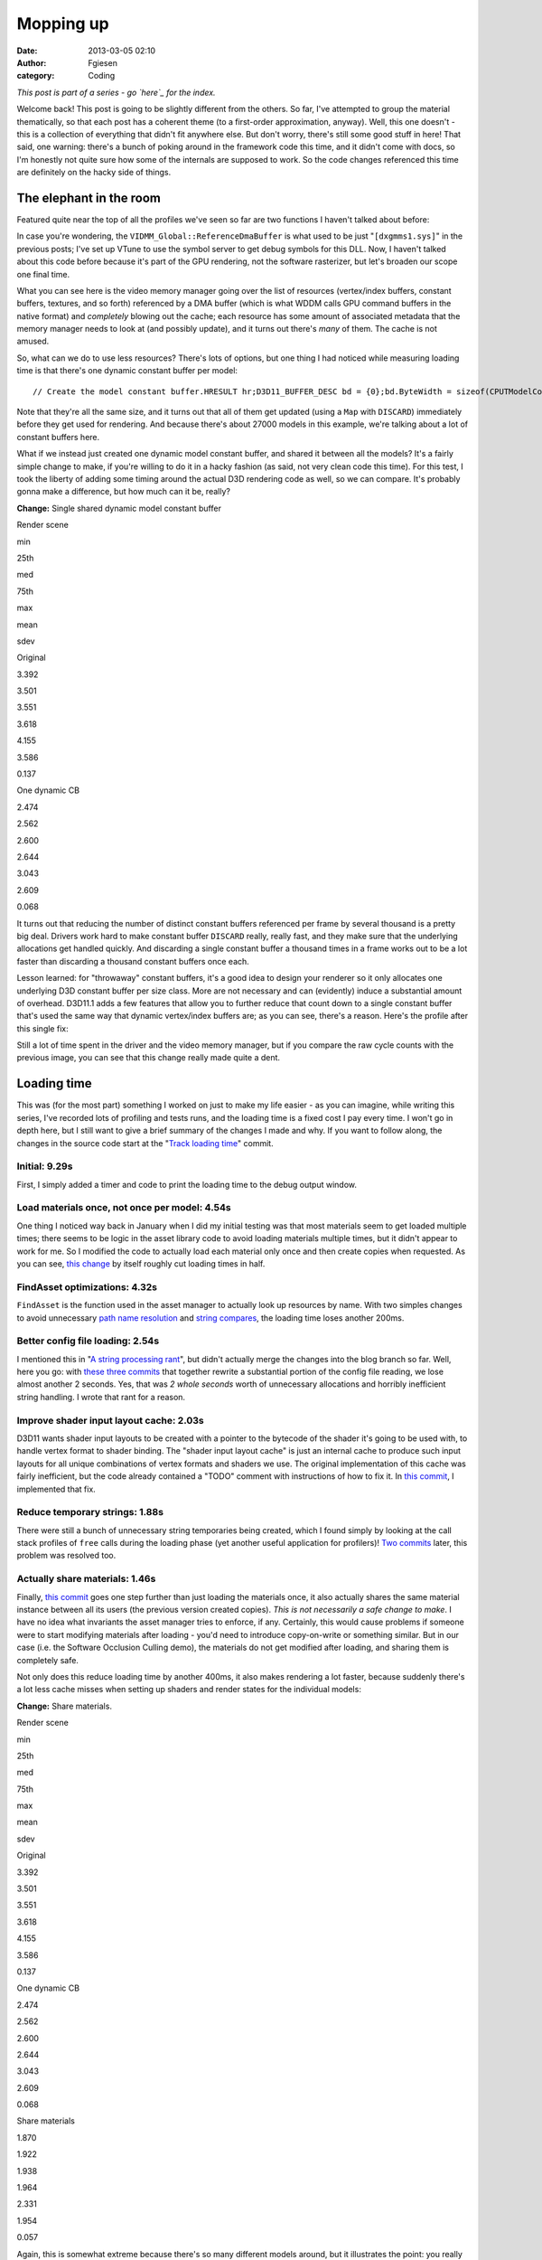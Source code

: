 Mopping up
##########
:date: 2013-03-05 02:10
:author: Fgiesen
:category: Coding

*This post is part of a series - go `here`_ for the index.*

Welcome back! This post is going to be slightly different from the
others. So far, I've attempted to group the material thematically, so
that each post has a coherent theme (to a first-order approximation,
anyway). Well, this one doesn't - this is a collection of everything
that didn't fit anywhere else. But don't worry, there's still some good
stuff in here! That said, one warning: there's a bunch of poking around
in the framework code this time, and it didn't come with docs, so I'm
honestly not quite sure how some of the internals are supposed to work.
So the code changes referenced this time are definitely on the hacky
side of things.

The elephant in the room
~~~~~~~~~~~~~~~~~~~~~~~~

.. raw:: html

   </p>

Featured quite near the top of all the profiles we've seen so far are
two functions I haven't talked about before:

|Rendering hot spots|

In case you're wondering, the ``VIDMM_Global::ReferenceDmaBuffer`` is
what used to be just "``[dxgmms1.sys]``\ " in the previous posts; I've
set up VTune to use the symbol server to get debug symbols for this DLL.
Now, I haven't talked about this code before because it's part of the
GPU rendering, not the software rasterizer, but let's broaden our scope
one final time.

What you can see here is the video memory manager going over the list of
resources (vertex/index buffers, constant buffers, textures, and so
forth) referenced by a DMA buffer (which is what WDDM calls GPU command
buffers in the native format) and *completely* blowing out the cache;
each resource has some amount of associated metadata that the memory
manager needs to look at (and possibly update), and it turns out there's
*many* of them. The cache is not amused.

So, what can we do to use less resources? There's lots of options, but
one thing I had noticed while measuring loading time is that there's one
dynamic constant buffer per model:

.. raw:: html

   <p>

::

    // Create the model constant buffer.HRESULT hr;D3D11_BUFFER_DESC bd = {0};bd.ByteWidth = sizeof(CPUTModelConstantBuffer);bd.BindFlags = D3D11_BIND_CONSTANT_BUFFER;bd.Usage = D3D11_USAGE_DYNAMIC;bd.CPUAccessFlags = D3D11_CPU_ACCESS_WRITE;hr = (CPUT_DX11::GetDevice())->CreateBuffer( &bd, NULL,    &mpModelConstantBuffer );ASSERT( !FAILED( hr ), _L("Error creating constant buffer.") );

.. raw:: html

   </p>

Note that they're all the same size, and it turns out that all of them
get updated (using a ``Map`` with ``DISCARD``) immediately before they
get used for rendering. And because there's about 27000 models in this
example, we're talking about a lot of constant buffers here.

What if we instead just created one dynamic model constant buffer, and
shared it between all the models? It's a fairly simple change to make,
if you're willing to do it in a hacky fashion (as said, not very clean
code this time). For this test, I took the liberty of adding some timing
around the actual D3D rendering code as well, so we can compare. It's
probably gonna make a difference, but how much can it be, really?

**Change:** Single shared dynamic model constant buffer

.. raw:: html

   <table>

.. raw:: html

   </p>

.. raw:: html

   <p>

.. raw:: html

   <tr>

.. raw:: html

   </p>

.. raw:: html

   <p>

.. raw:: html

   <th>

Render scene

.. raw:: html

   </th>

.. raw:: html

   </p>

.. raw:: html

   <p>

.. raw:: html

   <th>

min

.. raw:: html

   </th>

.. raw:: html

   <th>

25th

.. raw:: html

   </th>

.. raw:: html

   <th>

med

.. raw:: html

   </th>

.. raw:: html

   <th>

75th

.. raw:: html

   </th>

.. raw:: html

   <th>

max

.. raw:: html

   </th>

.. raw:: html

   <th>

mean

.. raw:: html

   </th>

.. raw:: html

   <th>

sdev

.. raw:: html

   </th>

.. raw:: html

   </p>

.. raw:: html

   <p>

.. raw:: html

   </tr>

.. raw:: html

   </p>

.. raw:: html

   <p>

.. raw:: html

   <tr>

.. raw:: html

   </p>

.. raw:: html

   <p>

.. raw:: html

   <td>

Original

.. raw:: html

   </td>

.. raw:: html

   </p>

.. raw:: html

   <p>

.. raw:: html

   <td>

3.392

.. raw:: html

   </td>

.. raw:: html

   <td>

3.501

.. raw:: html

   </td>

.. raw:: html

   <td>

3.551

.. raw:: html

   </td>

.. raw:: html

   <td>

3.618

.. raw:: html

   </td>

.. raw:: html

   <td>

4.155

.. raw:: html

   </td>

.. raw:: html

   <td>

3.586

.. raw:: html

   </td>

.. raw:: html

   <td>

0.137

.. raw:: html

   </td>

.. raw:: html

   </p>

.. raw:: html

   <p>

.. raw:: html

   </tr>

.. raw:: html

   </p>

.. raw:: html

   <p>

.. raw:: html

   <tr>

.. raw:: html

   </p>

.. raw:: html

   <p>

.. raw:: html

   <td>

One dynamic CB

.. raw:: html

   </td>

.. raw:: html

   </p>

.. raw:: html

   <p>

.. raw:: html

   <td>

2.474

.. raw:: html

   </td>

.. raw:: html

   <td>

2.562

.. raw:: html

   </td>

.. raw:: html

   <td>

2.600

.. raw:: html

   </td>

.. raw:: html

   <td>

2.644

.. raw:: html

   </td>

.. raw:: html

   <td>

3.043

.. raw:: html

   </td>

.. raw:: html

   <td>

2.609

.. raw:: html

   </td>

.. raw:: html

   <td>

0.068

.. raw:: html

   </td>

.. raw:: html

   </p>

.. raw:: html

   <p>

.. raw:: html

   </tr>

.. raw:: html

   </p>

.. raw:: html

   <p>

.. raw:: html

   </table>

.. raw:: html

   </p>

It turns out that reducing the number of distinct constant buffers
referenced per frame by several thousand is a pretty big deal. Drivers
work hard to make constant buffer ``DISCARD`` really, really fast, and
they make sure that the underlying allocations get handled quickly. And
discarding a single constant buffer a thousand times in a frame works
out to be a lot faster than discarding a thousand constant buffers once
each.

Lesson learned: for "throwaway" constant buffers, it's a good idea to
design your renderer so it only allocates one underlying D3D constant
buffer per size class. More are not necessary and can (evidently) induce
a substantial amount of overhead. D3D11.1 adds a few features that allow
you to further reduce that count down to a single constant buffer that's
used the same way that dynamic vertex/index buffers are; as you can see,
there's a reason. Here's the profile after this single fix:

|Render after dynamic CB fix|

Still a lot of time spent in the driver and the video memory manager,
but if you compare the raw cycle counts with the previous image, you can
see that this change really made quite a dent.

Loading time
~~~~~~~~~~~~

.. raw:: html

   </p>

This was (for the most part) something I worked on just to make my life
easier - as you can imagine, while writing this series, I've recorded
lots of profiling and tests runs, and the loading time is a fixed cost I
pay every time. I won't go in depth here, but I still want to give a
brief summary of the changes I made and why. If you want to follow
along, the changes in the source code start at the "`Track loading
time`_\ " commit.

Initial: 9.29s
^^^^^^^^^^^^^^

.. raw:: html

   </p>

First, I simply added a timer and code to print the loading time to the
debug output window.

Load materials once, not once per model: 4.54s
^^^^^^^^^^^^^^^^^^^^^^^^^^^^^^^^^^^^^^^^^^^^^^

.. raw:: html

   </p>

One thing I noticed way back in January when I did my initial testing
was that most materials seem to get loaded multiple times; there seems
to be logic in the asset library code to avoid loading materials
multiple times, but it didn't appear to work for me. So I modified the
code to actually load each material only once and then create copies
when requested. As you can see, `this change`_ by itself roughly cut
loading times in half.

FindAsset optimizations: 4.32s
^^^^^^^^^^^^^^^^^^^^^^^^^^^^^^

.. raw:: html

   </p>

``FindAsset`` is the function used in the asset manager to actually look
up resources by name. With two simples changes to avoid unnecessary
`path name resolution`_ and `string compares`_, the loading time loses
another 200ms.

Better config file loading: 2.54s
^^^^^^^^^^^^^^^^^^^^^^^^^^^^^^^^^

.. raw:: html

   </p>

I mentioned this in "`A string processing rant`_\ ", but didn't actually
merge the changes into the blog branch so far. Well, here you go: with
`these`_ `three`_ `commits`_ that together rewrite a substantial portion
of the config file reading, we lose almost another 2 seconds. Yes, that
was *2 whole seconds* worth of unnecessary allocations and horribly
inefficient string handling. I wrote that rant for a reason.

Improve shader input layout cache: 2.03s
^^^^^^^^^^^^^^^^^^^^^^^^^^^^^^^^^^^^^^^^

.. raw:: html

   </p>

D3D11 wants shader input layouts to be created with a pointer to the
bytecode of the shader it's going to be used with, to handle vertex
format to shader binding. The "shader input layout cache" is just an
internal cache to produce such input layouts for all unique combinations
of vertex formats and shaders we use. The original implementation of
this cache was fairly inefficient, but the code already contained a
"TODO" comment with instructions of how to fix it. In `this commit`_, I
implemented that fix.

Reduce temporary strings: 1.88s
^^^^^^^^^^^^^^^^^^^^^^^^^^^^^^^

.. raw:: html

   </p>

There were still a bunch of unnecessary string temporaries being
created, which I found simply by looking at the call stack profiles of
``free`` calls during the loading phase (yet another useful application
for profilers)! `Two`_
`commits <https://github.com/rygorous/intel_occlusion_cull/commit/beb92aaefdfe1a06f2c0daa87627fcf550078488>`__
later, this problem was resolved too.

Actually share materials: 1.46s
^^^^^^^^^^^^^^^^^^^^^^^^^^^^^^^

.. raw:: html

   </p>

Finally, `this
commit <https://github.com/rygorous/intel_occlusion_cull/commit/464503ca5bd657d7d6c6dc9e8a9144e1f223a278>`__
goes one step further than just loading the materials once, it also
actually shares the same material instance between all its users (the
previous version created copies). *This is not necessarily a safe change
to make*. I have no idea what invariants the asset manager tries to
enforce, if any. Certainly, this would cause problems if someone were to
start modifying materials after loading - you'd need to introduce
copy-on-write or something similar. But in our case (i.e. the Software
Occlusion Culling demo), the materials do not get modified after
loading, and sharing them is completely safe.

Not only does this reduce loading time by another 400ms, it also makes
rendering a lot faster, because suddenly there's a lot less cache misses
when setting up shaders and render states for the individual models:

**Change:** Share materials.

.. raw:: html

   <table>

.. raw:: html

   </p>

.. raw:: html

   <p>

.. raw:: html

   <tr>

.. raw:: html

   </p>

.. raw:: html

   <p>

.. raw:: html

   <th>

Render scene

.. raw:: html

   </th>

.. raw:: html

   </p>

.. raw:: html

   <p>

.. raw:: html

   <th>

min

.. raw:: html

   </th>

.. raw:: html

   <th>

25th

.. raw:: html

   </th>

.. raw:: html

   <th>

med

.. raw:: html

   </th>

.. raw:: html

   <th>

75th

.. raw:: html

   </th>

.. raw:: html

   <th>

max

.. raw:: html

   </th>

.. raw:: html

   <th>

mean

.. raw:: html

   </th>

.. raw:: html

   <th>

sdev

.. raw:: html

   </th>

.. raw:: html

   </p>

.. raw:: html

   <p>

.. raw:: html

   </tr>

.. raw:: html

   </p>

.. raw:: html

   <p>

.. raw:: html

   <tr>

.. raw:: html

   </p>

.. raw:: html

   <p>

.. raw:: html

   <td>

Original

.. raw:: html

   </td>

.. raw:: html

   </p>

.. raw:: html

   <p>

.. raw:: html

   <td>

3.392

.. raw:: html

   </td>

.. raw:: html

   <td>

3.501

.. raw:: html

   </td>

.. raw:: html

   <td>

3.551

.. raw:: html

   </td>

.. raw:: html

   <td>

3.618

.. raw:: html

   </td>

.. raw:: html

   <td>

4.155

.. raw:: html

   </td>

.. raw:: html

   <td>

3.586

.. raw:: html

   </td>

.. raw:: html

   <td>

0.137

.. raw:: html

   </td>

.. raw:: html

   </p>

.. raw:: html

   <p>

.. raw:: html

   </tr>

.. raw:: html

   </p>

.. raw:: html

   <p>

.. raw:: html

   <tr>

.. raw:: html

   </p>

.. raw:: html

   <p>

.. raw:: html

   <td>

One dynamic CB

.. raw:: html

   </td>

.. raw:: html

   </p>

.. raw:: html

   <p>

.. raw:: html

   <td>

2.474

.. raw:: html

   </td>

.. raw:: html

   <td>

2.562

.. raw:: html

   </td>

.. raw:: html

   <td>

2.600

.. raw:: html

   </td>

.. raw:: html

   <td>

2.644

.. raw:: html

   </td>

.. raw:: html

   <td>

3.043

.. raw:: html

   </td>

.. raw:: html

   <td>

2.609

.. raw:: html

   </td>

.. raw:: html

   <td>

0.068

.. raw:: html

   </td>

.. raw:: html

   </p>

.. raw:: html

   <p>

.. raw:: html

   </tr>

.. raw:: html

   </p>

.. raw:: html

   <p>

.. raw:: html

   <tr>

.. raw:: html

   </p>

.. raw:: html

   <p>

.. raw:: html

   <td>

Share materials

.. raw:: html

   </td>

.. raw:: html

   </p>

.. raw:: html

   <p>

.. raw:: html

   <td>

1.870

.. raw:: html

   </td>

.. raw:: html

   <td>

1.922

.. raw:: html

   </td>

.. raw:: html

   <td>

1.938

.. raw:: html

   </td>

.. raw:: html

   <td>

1.964

.. raw:: html

   </td>

.. raw:: html

   <td>

2.331

.. raw:: html

   </td>

.. raw:: html

   <td>

1.954

.. raw:: html

   </td>

.. raw:: html

   <td>

0.057

.. raw:: html

   </td>

.. raw:: html

   </p>

.. raw:: html

   <p>

.. raw:: html

   </tr>

.. raw:: html

   </p>

.. raw:: html

   <p>

.. raw:: html

   </table>

.. raw:: html

   </p>

Again, this is somewhat extreme because there's so many different models
around, but it illustrates the point: you really want to make sure
there's no unnecessary duplication of data used during rendering; you're
going to be missing the cache enough during regular rendering as it is.

And at that point, I decided that I could live with 1.5 seconds of
loading time, so I didn't pursue the matter any further. :)

The final rendering tweak
~~~~~~~~~~~~~~~~~~~~~~~~~

.. raw:: html

   </p>

There's one more function with a high number of cache misses in the
profiles I've been running, even though it's never been at the top. That
function is ``AABBoxRasterizerSSE::RenderVisible``, which uses the
(post-occlusion-test) visibility information to render all visible
models. Here's the code:

.. raw:: html

   <p>

::

    void AABBoxRasterizerSSE::RenderVisible(CPUTAssetSet **pAssetSet,    CPUTRenderParametersDX &renderParams,    UINT numAssetSets){    int count = 0;    for(UINT assetId = 0, modelId = 0; assetId < numAssetSets; assetId++)    {        for(UINT nodeId = 0; nodeId < GetAssetCount(); nodeId++)        {            CPUTRenderNode* pRenderNode = NULL;            CPUTResult result = pAssetSet[assetId]->GetAssetByIndex(nodeId, &pRenderNode);            ASSERT((CPUT_SUCCESS == result), _L ("Failed getting asset by index"));             if(pRenderNode->IsModel())            {                if(mpVisible[modelId])                {                    CPUTModelDX11* model = (CPUTModelDX11*)pRenderNode;                    model = (CPUTModelDX11*)pRenderNode;                    model->Render(renderParams);                    count++;                }                modelId++;                     }            pRenderNode->Release();        }    }    mNumCulled =  mNumModels - count;}

.. raw:: html

   </p>

This code first enumerates all ``RenderNodes`` (a base class) in the
active asset libraries, ask each of them "are you a model?", and if so
renders it. This is a construct that I've seen several times before -
but from a performance standpoint, this is a *terrible* idea. We walk
over the whole scene database, do a virtual function call (which means
we have, at the very least, load the cache line containing the vtable
pointer) to check if the current item is a model, and only then check if
it is culled - in which case we just ignore it.

That is a stupid game and we should stop playing it.

Luckily, it's easy to fix: at load time, we traverse the scene database
*once*, to make a list of all the models. Note the code already does
such a pass to initialize the bounding boxes etc. for the occlusion
culling pass; all we have to do is set an extra array that maps
``modelId``\ s to the corresponding models. Then the actual rendering
code turns into:

.. raw:: html

   <p>

::

    void AABBoxRasterizerSSE::RenderVisible(CPUTAssetSet **pAssetSet,    CPUTRenderParametersDX &renderParams,    UINT numAssetSets){    int count = 0;    for(modelId = 0; modelId < mNumModels; modelId++)    {        if(mpVisible[modelId])        {            mpModels[modelId]->Render(renderParams);            count++;        }    }    mNumCulled =  mNumModels - count;}

.. raw:: html

   </p>

That already looks much better. But how much does it help?

**Change:** Cull before accessing models

.. raw:: html

   <table>

.. raw:: html

   </p>

.. raw:: html

   <p>

.. raw:: html

   <tr>

.. raw:: html

   </p>

.. raw:: html

   <p>

.. raw:: html

   <th>

Render scene

.. raw:: html

   </th>

.. raw:: html

   </p>

.. raw:: html

   <p>

.. raw:: html

   <th>

min

.. raw:: html

   </th>

.. raw:: html

   <th>

25th

.. raw:: html

   </th>

.. raw:: html

   <th>

med

.. raw:: html

   </th>

.. raw:: html

   <th>

75th

.. raw:: html

   </th>

.. raw:: html

   <th>

max

.. raw:: html

   </th>

.. raw:: html

   <th>

mean

.. raw:: html

   </th>

.. raw:: html

   <th>

sdev

.. raw:: html

   </th>

.. raw:: html

   </p>

.. raw:: html

   <p>

.. raw:: html

   </tr>

.. raw:: html

   </p>

.. raw:: html

   <p>

.. raw:: html

   <tr>

.. raw:: html

   </p>

.. raw:: html

   <p>

.. raw:: html

   <td>

Original

.. raw:: html

   </td>

.. raw:: html

   </p>

.. raw:: html

   <p>

.. raw:: html

   <td>

3.392

.. raw:: html

   </td>

.. raw:: html

   <td>

3.501

.. raw:: html

   </td>

.. raw:: html

   <td>

3.551

.. raw:: html

   </td>

.. raw:: html

   <td>

3.618

.. raw:: html

   </td>

.. raw:: html

   <td>

4.155

.. raw:: html

   </td>

.. raw:: html

   <td>

3.586

.. raw:: html

   </td>

.. raw:: html

   <td>

0.137

.. raw:: html

   </td>

.. raw:: html

   </p>

.. raw:: html

   <p>

.. raw:: html

   </tr>

.. raw:: html

   </p>

.. raw:: html

   <p>

.. raw:: html

   <tr>

.. raw:: html

   </p>

.. raw:: html

   <p>

.. raw:: html

   <td>

One dynamic CB

.. raw:: html

   </td>

.. raw:: html

   </p>

.. raw:: html

   <p>

.. raw:: html

   <td>

2.474

.. raw:: html

   </td>

.. raw:: html

   <td>

2.562

.. raw:: html

   </td>

.. raw:: html

   <td>

2.600

.. raw:: html

   </td>

.. raw:: html

   <td>

2.644

.. raw:: html

   </td>

.. raw:: html

   <td>

3.043

.. raw:: html

   </td>

.. raw:: html

   <td>

2.609

.. raw:: html

   </td>

.. raw:: html

   <td>

0.068

.. raw:: html

   </td>

.. raw:: html

   </p>

.. raw:: html

   <p>

.. raw:: html

   </tr>

.. raw:: html

   </p>

.. raw:: html

   <p>

.. raw:: html

   <tr>

.. raw:: html

   </p>

.. raw:: html

   <p>

.. raw:: html

   <td>

Share materials

.. raw:: html

   </td>

.. raw:: html

   </p>

.. raw:: html

   <p>

.. raw:: html

   <td>

1.870

.. raw:: html

   </td>

.. raw:: html

   <td>

1.922

.. raw:: html

   </td>

.. raw:: html

   <td>

1.938

.. raw:: html

   </td>

.. raw:: html

   <td>

1.964

.. raw:: html

   </td>

.. raw:: html

   <td>

2.331

.. raw:: html

   </td>

.. raw:: html

   <td>

1.954

.. raw:: html

   </td>

.. raw:: html

   <td>

0.057

.. raw:: html

   </td>

.. raw:: html

   </p>

.. raw:: html

   <p>

.. raw:: html

   </tr>

.. raw:: html

   </p>

.. raw:: html

   <p>

.. raw:: html

   <tr>

.. raw:: html

   </p>

.. raw:: html

   <p>

.. raw:: html

   <td>

Fix RenderVisible

.. raw:: html

   </td>

.. raw:: html

   </p>

.. raw:: html

   <p>

.. raw:: html

   <td>

1.321

.. raw:: html

   </td>

.. raw:: html

   <td>

1.358

.. raw:: html

   </td>

.. raw:: html

   <td>

1.371

.. raw:: html

   </td>

.. raw:: html

   <td>

1.406

.. raw:: html

   </td>

.. raw:: html

   <td>

1.731

.. raw:: html

   </td>

.. raw:: html

   <td>

1.388

.. raw:: html

   </td>

.. raw:: html

   <td>

0.047

.. raw:: html

   </td>

.. raw:: html

   </p>

.. raw:: html

   <p>

.. raw:: html

   </tr>

.. raw:: html

   </p>

.. raw:: html

   <p>

.. raw:: html

   </table>

.. raw:: html

   </p>

I rest my case.

And I figure that this nice 2.59x cumulative speedup on the rendering
code is a good stopping point for the coding part of this series - quit
while you're ahead and all that. There's a few more minor fixes (both
for actual bugs and speed problems) on `Github`_, but it's all fairly
small change, so I won't go into the details.

This series is not yet over, though; we've covered a lot of ground, and
every case study should spend some time reflecting on the lessons
learned. I also want to explain why I covered what I did, what I left
out, and a few notes on the way I tend to approach performance problems.
So all that will be in the next and final post of this series. Until
then!

.. _here: http://fgiesen.wordpress.com/2013/02/17/optimizing-sw-occlusion-culling-index/
.. _Track loading time: https://github.com/rygorous/intel_occlusion_cull/commit/5d4f83887034761c47bdd03ff4c834d7f24adc59
.. _this change: https://github.com/rygorous/intel_occlusion_cull/commit/b4e29b2dfb43a040a9eb5ed5c074092766fe4ba7
.. _path name resolution: https://github.com/rygorous/intel_occlusion_cull/commit/0b25f7de67f2631ac09456679f4857e86fdd5566
.. _string compares: https://github.com/rygorous/intel_occlusion_cull/commit/40bde879d627ff4e129624a7230255656087f21a
.. _A string processing rant: http://fgiesen.wordpress.com/2013/01/30/a-string-processing-rant/
.. _these: https://github.com/rygorous/intel_occlusion_cull/commit/9b7648b1a1ba5b7c8e419645a2878491f36faa4e
.. _three: https://github.com/rygorous/intel_occlusion_cull/commit/b5a62433664f5480ede40ab8f1945f3bb999e919
.. _commits: https://github.com/rygorous/intel_occlusion_cull/commit/574e48e49ba09399420f43244576d8dbf50d4391
.. _this commit: https://github.com/rygorous/intel_occlusion_cull/commit/b10993347b5ff983306f644dafd636961f266e47
.. _Two: https://github.com/rygorous/intel_occlusion_cull/commit/bbbfb89a304c14617e58cb2cf1e0fa16bfe322a8
.. _Github: https://github.com/rygorous/intel_occlusion_cull/commits/blog

.. |Rendering hot spots| image:: images/hotspots_render.png
   :target: images/hotspots_render.png
.. |Render after dynamic CB fix| image:: images/hotspots_render_dyncb.png
   :target: images/hotspots_render_dyncb.png
